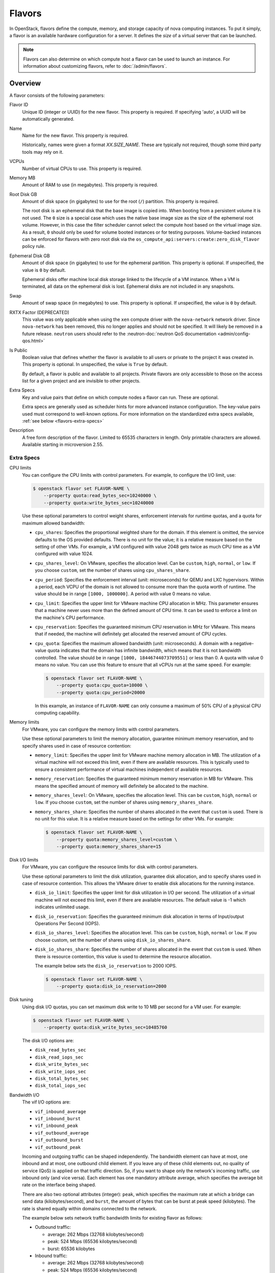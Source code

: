 =======
Flavors
=======

In OpenStack, flavors define the compute, memory, and storage capacity of nova
computing instances. To put it simply, a flavor is an available hardware
configuration for a server. It defines the *size* of a virtual server that can
be launched.

.. note::

   Flavors can also determine on which compute host a flavor can be used to
   launch an instance. For information about customizing flavors, refer to
   :doc:`/admin/flavors`.

Overview
--------

A flavor consists of the following parameters:

Flavor ID
  Unique ID (integer or UUID) for the new flavor. This property is required. If
  specifying 'auto', a UUID will be automatically generated.

Name
  Name for the new flavor. This property is required.

  Historically, names were given a format `XX.SIZE_NAME`. These are typically
  not required, though some third party tools may rely on it.

VCPUs
  Number of virtual CPUs to use. This property is required.

Memory MB
  Amount of RAM to use (in megabytes). This property is required.

Root Disk GB
  Amount of disk space (in gigabytes) to use for the root (``/``) partition.
  This property is required.

  The root disk is an ephemeral disk that the base image is copied into. When
  booting from a persistent volume it is not used. The ``0`` size is a special
  case which uses the native base image size as the size of the ephemeral root
  volume. However, in this case the filter scheduler cannot select the compute
  host based on the virtual image size. As a result, ``0`` should only be used
  for volume booted instances or for testing purposes. Volume-backed instances
  can be enforced for flavors with zero root disk via the
  ``os_compute_api:servers:create:zero_disk_flavor`` policy rule.

Ephemeral Disk GB
  Amount of disk space (in gigabytes) to use for the ephemeral partition. This
  property is optional. If unspecified, the value is ``0`` by default.

  Ephemeral disks offer machine local disk storage linked to the lifecycle of a
  VM instance. When a VM is terminated, all data on the ephemeral disk is lost.
  Ephemeral disks are not included in any snapshots.

Swap
  Amount of swap space (in megabytes) to use. This property is optional. If
  unspecified, the value is ``0`` by default.

RXTX Factor (DEPRECATED)
  This value was only applicable when using the ``xen`` compute driver with the
  ``nova-network`` network driver. Since ``nova-network`` has been removed,
  this no longer applies and should not be specified. It will likely be
  removed in a future release. ``neutron`` users should refer to the
  :neutron-doc:`neutron QoS documentation <admin/config-qos.html>`

Is Public
  Boolean value that defines whether the flavor is available to all users or
  private to the project it was created in. This property is optional. In
  unspecified, the value is ``True`` by default.

  By default, a flavor is public and available to all projects. Private flavors
  are only accessible to those on the access list for a given project and are
  invisible to other projects.

Extra Specs
  Key and value pairs that define on which compute nodes a flavor can run.
  These are optional.

  Extra specs are generally used as scheduler hints for more advanced instance
  configuration. The key-value pairs used must correspond to well-known
  options.  For more information on the standardized extra specs available,
  :ref:`see below <flavors-extra-specs>`

Description
  A free form description of the flavor. Limited to 65535 characters in length.
  Only printable characters are allowed. Available starting in
  microversion 2.55.

.. _flavors-extra-specs:

Extra Specs
~~~~~~~~~~~

.. TODO: Consider adding a table of contents here for the various extra specs
         or make them sub-sections.

.. todo::

   A lot of these need investigation - for example, I can find no reference to
   the ``cpu_shares_level`` option outside of documentation and (possibly)
   useless tests. We should assess which drivers each option actually apply to.

.. _extra-specs-CPU-limits:

CPU limits
  You can configure the CPU limits with control parameters. For example, to
  configure the I/O limit, use:

  .. code-block:: console

     $ openstack flavor set FLAVOR-NAME \
         --property quota:read_bytes_sec=10240000 \
         --property quota:write_bytes_sec=10240000

  Use these optional parameters to control weight shares, enforcement intervals
  for runtime quotas, and a quota for maximum allowed bandwidth:

  - ``cpu_shares``: Specifies the proportional weighted share for the domain.
    If this element is omitted, the service defaults to the OS provided
    defaults. There is no unit for the value; it is a relative measure based on
    the setting of other VMs. For example, a VM configured with value 2048 gets
    twice as much CPU time as a VM configured with value 1024.

  - ``cpu_shares_level``: On VMware, specifies the allocation level. Can be
    ``custom``, ``high``, ``normal``, or ``low``. If you choose ``custom``, set
    the number of shares using ``cpu_shares_share``.

  - ``cpu_period``: Specifies the enforcement interval (unit: microseconds)
    for QEMU and LXC hypervisors. Within a period, each VCPU of the domain is
    not allowed to consume more than the quota worth of runtime. The value
    should be in range ``[1000, 1000000]``.  A period with value 0 means no
    value.

  - ``cpu_limit``: Specifies the upper limit for VMware machine CPU allocation
    in MHz. This parameter ensures that a machine never uses more than the
    defined amount of CPU time. It can be used to enforce a limit on the
    machine's CPU performance.

  - ``cpu_reservation``: Specifies the guaranteed minimum CPU reservation in
    MHz for VMware. This means that if needed, the machine will definitely get
    allocated the reserved amount of CPU cycles.

  - ``cpu_quota``: Specifies the maximum allowed bandwidth (unit:
    microseconds). A domain with a negative-value quota indicates that the
    domain has infinite bandwidth, which means that it is not bandwidth
    controlled. The value should be in range ``[1000, 18446744073709551]`` or
    less than 0. A quota with value 0 means no value. You can use this feature
    to ensure that all vCPUs run at the same speed. For example:

    .. code-block:: console

       $ openstack flavor set FLAVOR-NAME \
           --property quota:cpu_quota=10000 \
           --property quota:cpu_period=20000

    In this example, an instance of ``FLAVOR-NAME`` can only consume a maximum
    of 50% CPU of a physical CPU computing capability.

.. _extra-specs-memory-limits:

Memory limits
  For VMware, you can configure the memory limits with control parameters.

  Use these optional parameters to limit the memory allocation, guarantee
  minimum memory reservation, and to specify shares used in case of resource
  contention:

  - ``memory_limit``: Specifies the upper limit for VMware machine memory
    allocation in MB. The utilization of a virtual machine will not exceed this
    limit, even if there are available resources. This is typically used to
    ensure a consistent performance of virtual machines independent of
    available resources.

  - ``memory_reservation``: Specifies the guaranteed minimum memory reservation
    in MB for VMware. This means the specified amount of memory will definitely
    be allocated to the machine.

  - ``memory_shares_level``: On VMware, specifies the allocation level.  This
    can be ``custom``, ``high``, ``normal`` or ``low``. If you choose
    ``custom``, set the number of shares using ``memory_shares_share``.

  - ``memory_shares_share``: Specifies the number of shares allocated in the
    event that ``custom`` is used. There is no unit for this value. It is a
    relative measure based on the settings for other VMs.  For example:

    .. code-block:: console

       $ openstack flavor set FLAVOR-NAME \
           --property quota:memory_shares_level=custom \
           --property quota:memory_shares_share=15

.. _extra-specs-disk-io-limits:

Disk I/O limits
  For VMware, you can configure the resource limits for disk with control
  parameters.

  Use these optional parameters to limit the disk utilization, guarantee disk
  allocation, and to specify shares used in case of resource contention. This
  allows the VMware driver to enable disk allocations for the running instance.

  - ``disk_io_limit``: Specifies the upper limit for disk utilization in I/O
    per second. The utilization of a virtual machine will not exceed this
    limit, even if there are available resources. The default value is -1 which
    indicates unlimited usage.

  - ``disk_io_reservation``: Specifies the guaranteed minimum disk allocation
    in terms of Input/output Operations Per Second (IOPS).

  - ``disk_io_shares_level``: Specifies the allocation level. This can be
    ``custom``, ``high``, ``normal`` or ``low``.  If you choose custom, set the
    number of shares using ``disk_io_shares_share``.

  - ``disk_io_shares_share``: Specifies the number of shares allocated in the
    event that ``custom`` is used.  When there is resource contention, this
    value is used to determine the resource allocation.

    The example below sets the ``disk_io_reservation`` to 2000 IOPS.

    .. code-block:: console

       $ openstack flavor set FLAVOR-NAME \
           --property quota:disk_io_reservation=2000

.. _extra-specs-disk-tuning:

Disk tuning
  Using disk I/O quotas, you can set maximum disk write to 10 MB per second for
  a VM user. For example:

  .. code-block:: console

     $ openstack flavor set FLAVOR-NAME \
         --property quota:disk_write_bytes_sec=10485760

  The disk I/O options are:

  - ``disk_read_bytes_sec``
  - ``disk_read_iops_sec``
  - ``disk_write_bytes_sec``
  - ``disk_write_iops_sec``
  - ``disk_total_bytes_sec``
  - ``disk_total_iops_sec``

.. _extra-specs-bandwidth-io:

Bandwidth I/O
  The vif I/O options are:

  - ``vif_inbound_average``
  - ``vif_inbound_burst``
  - ``vif_inbound_peak``
  - ``vif_outbound_average``
  - ``vif_outbound_burst``
  - ``vif_outbound_peak``

  Incoming and outgoing traffic can be shaped independently. The bandwidth
  element can have at most, one inbound and at most, one outbound child
  element. If you leave any of these child elements out, no quality of service
  (QoS) is applied on that traffic direction. So, if you want to shape only the
  network's incoming traffic, use inbound only (and vice versa). Each element
  has one mandatory attribute average, which specifies the average bit rate on
  the interface being shaped.

  There are also two optional attributes (integer): ``peak``, which specifies
  the maximum rate at which a bridge can send data (kilobytes/second), and
  ``burst``, the amount of bytes that can be burst at peak speed (kilobytes).
  The rate is shared equally within domains connected to the network.

  The example below sets network traffic bandwidth limits for existing flavor
  as follows:

  - Outbound traffic:

    - average: 262 Mbps (32768 kilobytes/second)

    - peak: 524 Mbps (65536 kilobytes/second)

    - burst: 65536 kilobytes

  - Inbound traffic:

    - average: 262 Mbps (32768 kilobytes/second)

    - peak: 524 Mbps (65536 kilobytes/second)

    - burst: 65536 kilobytes

  .. code-block:: console

     $ openstack flavor set FLAVOR-NAME \
         --property quota:vif_outbound_average=32768 \
         --property quota:vif_outbound_peak=65536 \
         --property quota:vif_outbound_burst=65536 \
         --property quota:vif_inbound_average=32768 \
         --property quota:vif_inbound_peak=65536 \
         --property quota:vif_inbound_burst=65536

  .. note::

     All the speed limit values in above example are specified in
     kilobytes/second. And burst values are in kilobytes. Values were converted
     using `Data rate units on Wikipedia
     <https://en.wikipedia.org/wiki/Data_rate_units>`_.

.. _extra-specs-hardware-video-ram:

Hardware video RAM
  Specify ``hw_video:ram_max_mb`` to control the maximum RAM for the video
  image. Used in conjunction with the ``hw_video_ram`` image property.
  ``hw_video_ram`` must be less than or equal to ``hw_video:ram_max_mb``.

  This is currently supported by the libvirt and the vmware drivers.

  See https://libvirt.org/formatdomain.html#elementsVideo for more information
  on how this is used to set the ``vram`` attribute with the libvirt driver.

  See https://pubs.vmware.com/vi-sdk/visdk250/ReferenceGuide/vim.vm.device.VirtualVideoCard.html
  for more information on how this is used to set the ``videoRamSizeInKB`` attribute with
  the vmware driver.

.. _extra-specs-watchdog-behavior:

Watchdog behavior
  For the libvirt driver, you can enable and set the behavior of a virtual
  hardware watchdog device for each flavor. Watchdog devices keep an eye on the
  guest server, and carry out the configured action, if the server hangs. The
  watchdog uses the i6300esb device (emulating a PCI Intel 6300ESB). If
  ``hw:watchdog_action`` is not specified, the watchdog is disabled.

  To set the behavior, use:

  .. code-block:: console

     $ openstack flavor set FLAVOR-NAME --property hw:watchdog_action=ACTION

  Valid ACTION values are:

  - ``disabled``: (default) The device is not attached.
  - ``reset``: Forcefully reset the guest.
  - ``poweroff``: Forcefully power off the guest.
  - ``pause``: Pause the guest.
  - ``none``: Only enable the watchdog; do nothing if the server hangs.

  .. note::

     Watchdog behavior set using a specific image's properties will override
     behavior set using flavors.

.. _extra-specs-random-number-generator:

Random-number generator
  If a random-number generator device has been added to the instance through
  its image properties, the device can be enabled and configured using:

  .. code-block:: console

     $ openstack flavor set FLAVOR-NAME \
         --property hw_rng:allowed=True \
         --property hw_rng:rate_bytes=RATE-BYTES \
         --property hw_rng:rate_period=RATE-PERIOD

  Where:

  - RATE-BYTES: (integer) Allowed amount of bytes that the guest can read from
    the host's entropy per period.
  - RATE-PERIOD: (integer) Duration of the read period in milliseconds.

.. _extra-specs-performance-monitoring-unit:

Performance Monitoring Unit (vPMU)
  If nova is deployed with the libvirt virt driver and
  :oslo.config:option:`libvirt.virt_type` is set to ``qemu`` or ``kvm``, a
  vPMU can be enabled or disabled for an instance using the ``hw:pmu``
  extra_spec or the ``hw_pmu`` image property.
  The supported values are ``True`` or ``False``. If the vPMU is not
  explicitly enabled or disabled via the flavor or image, its presence is left
  to QEMU to decide.

  .. code-block:: console

     $ openstack flavor set FLAVOR-NAME --property hw:pmu=True|False

  The vPMU is used by tools like ``perf`` in the guest to provide more accurate
  information for profiling application and monitoring guest performance.
  For realtime workloads, the emulation of a vPMU can introduce additional
  latency which may be undesirable. If the telemetry it provides is not
  required, such workloads should set ``hw:pmu=False``. For most workloads
  the default of unset or enabling the vPMU ``hw:pmu=True`` will be correct.

.. _extra-specs-cpu-topology:

CPU topology
  For the libvirt driver, you can define the topology of the processors in the
  virtual machine using properties. The properties with ``max`` limit the
  number that can be selected by the user with image properties.

  .. code-block:: console

     $ openstack flavor set FLAVOR-NAME \
         --property hw:cpu_sockets=FLAVOR-SOCKETS \
         --property hw:cpu_cores=FLAVOR-CORES \
         --property hw:cpu_threads=FLAVOR-THREADS \
         --property hw:cpu_max_sockets=FLAVOR-SOCKETS \
         --property hw:cpu_max_cores=FLAVOR-CORES \
         --property hw:cpu_max_threads=FLAVOR-THREADS

  Where:

  - FLAVOR-SOCKETS: (integer) The number of sockets for the guest VM. By
    default, this is set to the number of vCPUs requested.
  - FLAVOR-CORES: (integer) The number of cores per socket for the guest VM. By
    default, this is set to ``1``.
  - FLAVOR-THREADS: (integer) The number of threads per core for the guest VM.
    By default, this is set to ``1``.

.. _extra-specs-cpu-policy:

CPU pinning policy
  For the libvirt driver, you can pin the virtual CPUs (vCPUs) of instances to
  the host's physical CPU cores (pCPUs) using properties. You can further
  refine this by stating how hardware CPU threads in a simultaneous
  multithreading-based (SMT) architecture be used. These configurations will
  result in improved per-instance determinism and performance.

  .. note::

     SMT-based architectures include Intel processors with Hyper-Threading
     technology. In these architectures, processor cores share a number of
     components with one or more other cores. Cores in such architectures are
     commonly referred to as hardware threads, while the cores that a given
     core share components with are known as thread siblings.

  .. note::

     Host aggregates should be used to separate these pinned instances from
     unpinned instances as the latter will not respect the resourcing
     requirements of the former.

  .. code:: console

     $ openstack flavor set FLAVOR-NAME \
         --property hw:cpu_policy=CPU-POLICY \
         --property hw:cpu_thread_policy=CPU-THREAD-POLICY

  Valid CPU-POLICY values are:

  - ``shared``: (default) The guest vCPUs will be allowed to freely float
    across host pCPUs, albeit potentially constrained by NUMA policy.
  - ``dedicated``: The guest vCPUs will be strictly pinned to a set of host
    pCPUs. In the absence of an explicit vCPU topology request, the drivers
    typically expose all vCPUs as sockets with one core and one thread.  When
    strict CPU pinning is in effect the guest CPU topology will be setup to
    match the topology of the CPUs to which it is pinned. This option implies
    an overcommit ratio of 1.0. For example, if a two vCPU guest is pinned to a
    single host core with two threads, then the guest will get a topology of
    one socket, one core, two threads.
  - ``mixed``: This policy will create an instance combined with the ``shared``
    policy vCPUs and ``dedicated`` policy vCPUs, as a result, some guest vCPUs
    will be freely float across host pCPUs and the rest of guest vCPUs will be
    pinned to host pCPUs. The pinned guest vCPUs are configured using the
    ``hw:cpu_dedicated_mask`` extra spec.

  .. note::

     The ``hw:cpu_dedicated_mask`` option is only valid if ``hw:cpu_policy``
     is set to ``mixed`` and cannot be configured with ``hw:cpu_realtime_mask``
     at the same time.

  Valid CPU-THREAD-POLICY values are:

  - ``prefer``: (default) The host may or may not have an SMT architecture.
    Where an SMT architecture is present, thread siblings are preferred.
  - ``isolate``: The host must not have an SMT architecture or must emulate a
    non-SMT architecture. Hosts that support SMT (by reporting the
    ``HW_CPU_HYPERTHREADING`` trait) are excluded.
  - ``require``: The host must have an SMT architecture and must report the
    ``HW_CPU_HYPERTHREADING`` trait. Each vCPU is allocated on thread siblings.
    If the host does not have an SMT architecture, then it is not used. If the
    host has an SMT architecture, but not enough cores with free thread
    siblings are available, then scheduling fails.

  .. note::

     The ``hw:cpu_thread_policy`` option is valid if ``hw:cpu_policy`` is set
     to ``dedicated`` or ``mixed``.

.. _pci_numa_affinity_policy:

PCI NUMA Affinity Policy
  For the libvirt driver, you can specify the NUMA affinity policy for
  PCI passthrough devices and neutron SR-IOV interfaces via the
  ``hw:pci_numa_affinity_policy`` flavor extra spec or
  ``hw_pci_numa_affinity_policy``  image property. The allowed values are
  ``required``,``preferred`` or ``legacy`` (default).

  **required**
      This value will mean that nova will boot instances with PCI devices
      **only** if at least one of the NUMA nodes of the instance is associated
      with these PCI devices. It means that if NUMA node info for some PCI
      devices could not be determined, those PCI devices wouldn't be consumable
      by the instance. This provides maximum performance.

  **preferred**
      This value will mean that ``nova-scheduler`` will choose a compute host
      with minimal consideration for the NUMA affinity of PCI devices.
      ``nova-compute`` will attempt a best effort selection of PCI devices
      based on NUMA affinity, however, if this is not possible then
      ``nova-compute`` will fall back to scheduling on a NUMA node that is not
      associated with the PCI device.

  **legacy**
      This is the default value and it describes the current nova behavior.
      Usually we have information about association of PCI devices with NUMA
      nodes. However, some PCI devices do not provide such information. The
      ``legacy`` value will mean that nova will boot instances with PCI device
      if either:

      * The PCI device is associated with at least one NUMA nodes on which the
        instance will be booted

      * There is no information about PCI-NUMA affinity available

.. _extra-specs-numa-topology:

NUMA topology
  For the libvirt driver, you can define the host NUMA placement for the
  instance vCPU threads as well as the allocation of instance vCPUs and memory
  from the host NUMA nodes. For flavors whose memory and vCPU allocations are
  larger than the size of NUMA nodes in the compute hosts, the definition of a
  NUMA topology allows hosts to better utilize NUMA and improve performance of
  the instance OS.

  .. code-block:: console

     $ openstack flavor set FLAVOR-NAME \
         --property hw:numa_nodes=FLAVOR-NODES \
         --property hw:numa_cpus.N=FLAVOR-CORES \
         --property hw:numa_mem.N=FLAVOR-MEMORY

  Where:

  - FLAVOR-NODES: (integer) The number of host NUMA nodes to restrict execution
    of instance vCPU threads to. If not specified, the vCPU threads can run on
    any number of the host NUMA nodes available.
  - N: (integer) The instance NUMA node to apply a given CPU or memory
    configuration to, where N is in the range ``0`` to ``FLAVOR-NODES - 1``.
  - FLAVOR-CORES: (comma-separated list of integers) A list of instance vCPUs
    to map to instance NUMA node N. If not specified, vCPUs are evenly divided
    among available NUMA nodes.
  - FLAVOR-MEMORY: (integer) The number of MB of instance memory to map to
    instance NUMA node N. If not specified, memory is evenly divided among
    available NUMA nodes.

  .. note::

     ``hw:numa_cpus.N`` and ``hw:numa_mem.N`` are only valid if
     ``hw:numa_nodes`` is set. Additionally, they are only required if the
     instance's NUMA nodes have an asymmetrical allocation of CPUs and RAM
     (important for some NFV workloads).

  .. note::

     The ``N`` parameter is an index of *guest* NUMA nodes and may not
     correspond to *host* NUMA nodes. For example, on a platform with two NUMA
     nodes, the scheduler may opt to place guest NUMA node 0, as referenced in
     ``hw:numa_mem.0`` on host NUMA node 1 and vice versa.  Similarly, the
     integers used for ``FLAVOR-CORES`` are indexes of *guest* vCPUs and may
     not correspond to *host* CPUs. As such, this feature cannot be used to
     constrain instances to specific host CPUs or NUMA nodes.

  .. warning::

     If the combined values of ``hw:numa_cpus.N`` or ``hw:numa_mem.N`` are
     greater than the available number of CPUs or memory respectively, an
     exception is raised.

.. _extra-specs-memory-encryption:

Hardware encryption of guest memory
  If there are compute hosts which support encryption of guest memory
  at the hardware level, this functionality can be requested via the
  ``hw:mem_encryption`` extra spec parameter:

  .. code-block:: console

     $ openstack flavor set FLAVOR-NAME \
         --property hw:mem_encryption=True

.. _extra-specs-realtime-policy:

CPU real-time policy
  For the libvirt driver, you can state that one or more of your instance
  virtual CPUs (vCPUs), though not all of them, run with a real-time policy.
  When used on a correctly configured host, this provides stronger guarantees
  for worst case scheduler latency for vCPUs and is a requirement for certain
  applications.

  .. todo::

     Document the required steps to configure hosts and guests. There are a lot
     of things necessary, from isolating hosts and configuring the
     ``[compute] cpu_dedicated_set`` nova configuration option on the host, to
     choosing a correctly configured guest image.

  .. important::

     While most of your instance vCPUs can run with a real-time policy, you must
     either mark at least one vCPU as non-real-time to be account for emulator
     overhead (housekeeping) or explicitly configure an :ref:`emulator thread
     policy <extra-specs-emulator-threads-policy>`.

  .. important::

     To use this extra spec, you must enable pinned CPUs. Refer to
     :ref:`CPU policy <extra-specs-cpu-policy>` for more information.

  .. code:: console

     $ openstack flavor set FLAVOR-NAME \
         --property hw:cpu_realtime=CPU-REALTIME-POLICY \
         --property hw:cpu_realtime_mask=CPU-REALTIME-MASK

  Where:

  CPU-REALTIME-POLICY (enum):
    One of:

    - ``no``: (default) The guest vCPUs will not have a real-time policy
    - ``yes``: The guest vCPUs will have a real-time policy

  CPU-REALTIME-MASK (coremask):
    A coremask indicating which vCPUs **will** or, if starting with a ``^``,
    **will not** have a real-time policy. For example, a value of ``0-5``
    indicates that vCPUs ``0`` to ``5`` will have a real-time policy.
    Conversely, a value of ``^0-1`` indicates that all vCPUs *except* vCPUs
    ``0`` and ``1`` will have a real-time policy.

  .. note::

     The ``hw:cpu_realtime_mask`` option is only valid if ``hw:cpu_realtime``
     is set to ``yes``.

  .. versionchanged:: 22.0.0 (Victoria)

     Previously, it was necessary to specify ``hw:cpu_realtime_mask`` when
     ``hw:cpu_realtime`` was set to yes. Starting in Victoria, it is possible
     to omit this when an emulator thread policy is configured using the
     ``hw:emulator_threads_policy`` extra spec.

  .. versionchanged:: 22.0.0 (Victoria)

     Previously, the leading caret was necessary and omitting it would be
     equivalent to not setting the mask, resulting in a failure to spawn
     the instance.

.. _extra-specs-emulator-threads-policy:

Emulator threads policy
  For the libvirt driver, you can assign a separate pCPU to an instance that
  will be used for emulator threads, which are emulator processes not directly
  related to the guest OS. This pCPU will used in addition to the pCPUs used
  for the guest. This is generally required for use with a :ref:`real-time
  workload <extra-specs-realtime-policy>`.

  .. important::

     To use this extra spec, you must enable pinned CPUs. Refer to :ref:`CPU
     policy <extra-specs-cpu-policy>` for more information.

  .. code:: console

     $ openstack flavor set FLAVOR-NAME \
         --property hw:emulator_threads_policy=THREAD-POLICY

  The expected behavior of emulator threads depends on the value of the
  ``hw:emulator_threads_policy`` flavor extra spec and the value of
  :oslo.config:option:`compute.cpu_shared_set`. It is presented in the
  following table:

  .. list-table::
     :header-rows: 1
     :stub-columns: 1

     * -
       - :oslo.config:option:`compute.cpu_shared_set` set
       - :oslo.config:option:`compute.cpu_shared_set` unset
     * - ``hw:emulator_treads_policy`` unset (default)
       - Pinned to all of the instance's pCPUs
       - Pinned to all of the instance's pCPUs
     * - ``hw:emulator_threads_policy`` = ``share``
       - Pinned to :oslo.config:option:`compute.cpu_shared_set`
       - Pinned to all of the instance's pCPUs
     * - ``hw:emulator_threads_policy`` = ``isolate``
       - Pinned to a single pCPU distinct from the instance's pCPUs
       - Pinned to a single pCPU distinct from the instance's pCPUs

.. _extra-specs-large-pages-allocation:

Large pages allocation
  You can configure the size of large pages used to back the VMs.

  .. code:: console

     $ openstack flavor set FLAVOR-NAME \
         --property hw:mem_page_size=PAGE_SIZE

  Valid ``PAGE_SIZE`` values are:

  - ``small``: (default) The smallest page size is used. Example: 4 KB on x86.
  - ``large``: Only use larger page sizes for guest RAM. Example: either 2 MB
    or 1 GB on x86.
  - ``any``: It is left up to the compute driver to decide. In this case, the
    libvirt driver might try to find large pages, but fall back to small pages.
    Other drivers may choose alternate policies for ``any``.
  - pagesize: (string) An explicit page size can be set if the workload has
    specific requirements. This value can be an integer value for the page size
    in KB, or can use any standard suffix. Example: ``4KB``, ``2MB``,
    ``2048``, ``1GB``.

  .. note::

     Large pages can be enabled for guest RAM without any regard to whether the
     guest OS will use them or not. If the guest OS chooses not to use huge
     pages, it will merely see small pages as before. Conversely, if a guest OS
     does intend to use huge pages, it is very important that the guest RAM be
     backed by huge pages. Otherwise, the guest OS will not be getting the
     performance benefit it is expecting.

.. _extra-spec-pci-passthrough:

PCI passthrough
  You can assign PCI devices to a guest by specifying them in the flavor.

  .. code:: console

     $ openstack flavor set FLAVOR-NAME \
         --property pci_passthrough:alias=ALIAS:COUNT

  Where:

  - ALIAS: (string) The alias which correspond to a particular PCI device class
    as configured in the nova configuration file (see
    :oslo.config:option:`pci.alias`).
  - COUNT: (integer) The amount of PCI devices of type ALIAS to be assigned to
    a guest.

.. _extra-specs-hiding-hypervisor-signature:

Hiding hypervisor signature
  Some hypervisors add a signature to their guests. While the presence
  of the signature can enable some paravirtualization features on the
  guest, it can also have the effect of preventing some drivers from
  loading. Hiding the signature by setting this property to true may
  allow such drivers to load and work.

  .. note::

     As of the 18.0.0 Rocky release, this is only supported by the libvirt
     driver.

     Prior to the 21.0.0 Ussuri release, this was called
     ``hide_hypervisor_id``. An alias is provided to provide backwards
     compatibility.

  .. code:: console

     $ openstack flavor set FLAVOR-NAME \
         --property hw:hide_hypervisor_id=VALUE

  Where:

  - VALUE: (string) 'true' or 'false'. 'false' is equivalent to the
    property not existing.

.. _extra-specs-secure-boot:

Secure Boot
  When your Compute services use the Hyper-V hypervisor, you can enable secure
  boot for Windows and Linux instances.

  .. code:: console

     $ openstack flavor set FLAVOR-NAME \
         --property os:secure_boot=SECURE_BOOT_OPTION

  Valid ``SECURE_BOOT_OPTION`` values are:

  - ``required``: Enable Secure Boot for instances running with this flavor.
  - ``disabled`` or ``optional``: (default) Disable Secure Boot for instances
    running with this flavor.

.. _extra-specs-required-resources:

Custom resource classes and standard resource classes to override
    Added in the 16.0.0 Pike release.

    Specify custom resource classes to require or override quantity values of
    standard resource classes.

    The syntax of the extra spec is ``resources:<resource_class_name>=VALUE``
    (``VALUE`` is integer).
    The name of custom resource classes must start with ``CUSTOM_``.
    Standard resource classes to override are ``VCPU``, ``MEMORY_MB`` or
    ``DISK_GB``. In this case, you can disable scheduling based on standard
    resource classes by setting the value to ``0``.

    For example:

    - resources:CUSTOM_BAREMETAL_SMALL=1
    - resources:VCPU=0

    See :ironic-doc:`Create flavors for use with the Bare Metal service
    <install/configure-nova-flavors>` for more examples.

.. _extra-specs-required-traits:

Required traits
    Added in the 17.0.0 Queens release.

    Required traits allow specifying a server to build on a compute node with
    the set of traits specified in the flavor. The traits are associated with
    the resource provider that represents the compute node in the Placement
    API. See the resource provider traits API reference for more details:
    https://docs.openstack.org/api-ref/placement/#resource-provider-traits

    The syntax of the extra spec is ``trait:<trait_name>=required``, for
    example:

    - trait:HW_CPU_X86_AVX2=required
    - trait:STORAGE_DISK_SSD=required

    The scheduler will pass required traits to the
    ``GET /allocation_candidates`` endpoint in the Placement API to include
    only resource providers that can satisfy the required traits. In 17.0.0
    the only valid value is ``required``. In 18.0.0 ``forbidden`` is added (see
    below). Any other value will be considered
    invalid.

    The FilterScheduler is currently the only scheduler driver that supports
    this feature.

    Traits can be managed using the `osc-placement plugin`_.

.. _extra-specs-forbidden-traits:

Forbidden traits
    Added in the 18.0.0 Rocky release.

    Forbidden traits are similar to required traits, described above, but
    instead of specifying the set of traits that must be satisfied by a compute
    node, forbidden traits must **not** be present.

    The syntax of the extra spec is ``trait:<trait_name>=forbidden``, for
    example:

    - trait:HW_CPU_X86_AVX2=forbidden
    - trait:STORAGE_DISK_SSD=forbidden

    The FilterScheduler is currently the only scheduler driver that supports
    this feature.

    Traits can be managed using the `osc-placement plugin`_.

.. _osc-placement plugin: https://docs.openstack.org/osc-placement/latest/index.html

.. _extra-specs-numbered-resource-groupings:

Numbered groupings of resource classes and traits
    Added in the 18.0.0 Rocky release.

    Specify numbered groupings of resource classes and traits.

    The syntax is as follows (``N`` and ``VALUE`` are integers):

    .. parsed-literal::

      resources\ *N*:*<resource_class_name>*\ =\ *VALUE*
      trait\ *N*:*<trait_name>*\ =required

    A given numbered ``resources`` or ``trait`` key may be repeated to
    specify multiple resources/traits in the same grouping,
    just as with the un-numbered syntax.

    Specify inter-group affinity policy via the ``group_policy`` key,
    which may have the following values:

    * ``isolate``: Different numbered request groups will be satisfied by
      *different* providers.
    * ``none``: Different numbered request groups may be satisfied
      by different providers *or* common providers.

    .. note::

        If more than one group is specified then the ``group_policy`` is
        mandatory in the request. However such groups might come from other
        sources than flavor extra_spec (e.g. from Neutron ports with QoS
        minimum bandwidth policy). If the flavor does not specify any groups
        and ``group_policy`` but more than one group is coming from other
        sources then nova will default the ``group_policy`` to ``none`` to
        avoid scheduler failure.

    For example, to create a server with the following VFs:

    * One SR-IOV virtual function (VF) on NET1 with bandwidth 10000 bytes/sec
    * One SR-IOV virtual function (VF) on NET2 with bandwidth 20000 bytes/sec
      on a *different* NIC with SSL acceleration

    It is specified in the extra specs as follows::

      resources1:SRIOV_NET_VF=1
      resources1:NET_EGRESS_BYTES_SEC=10000
      trait1:CUSTOM_PHYSNET_NET1=required
      resources2:SRIOV_NET_VF=1
      resources2:NET_EGRESS_BYTES_SEC:20000
      trait2:CUSTOM_PHYSNET_NET2=required
      trait2:HW_NIC_ACCEL_SSL=required
      group_policy=isolate

    See `Granular Resource Request Syntax`_ for more details.

.. _Granular Resource Request Syntax: https://specs.openstack.org/openstack/nova-specs/specs/rocky/implemented/granular-resource-requests.html

.. _vtpm-flavor:

Emulated Virtual TPM
  If supported by the compute host, you can add an :doc:`emulated trusted
  platform module (TPM) </admin/emulated-tpm>` to the guest OS.

  .. code:: console

     $ openstack flavor set FLAVOR-NAME \
         --property hw:tpm_version=$VERSION \
         --property hw:tpm_model=$MODEL

  ``hw:tpm_version`` is required to enable support. Valid ``$VERSION`` values
  are:

  - ``1.2`` : Selects TPM version 1.2 support.
  - ``2.0`` : Selects TPM version 2.0 support.

  ``hw:tpm_model`` is optional. Valid ``$MODEL`` values are:

  - ``tpm-tis``: Selects TIS device model. This is the default value.
  - ``tpm-crb``: Selects CRB device model. Only valid for TPM version 2.0.
